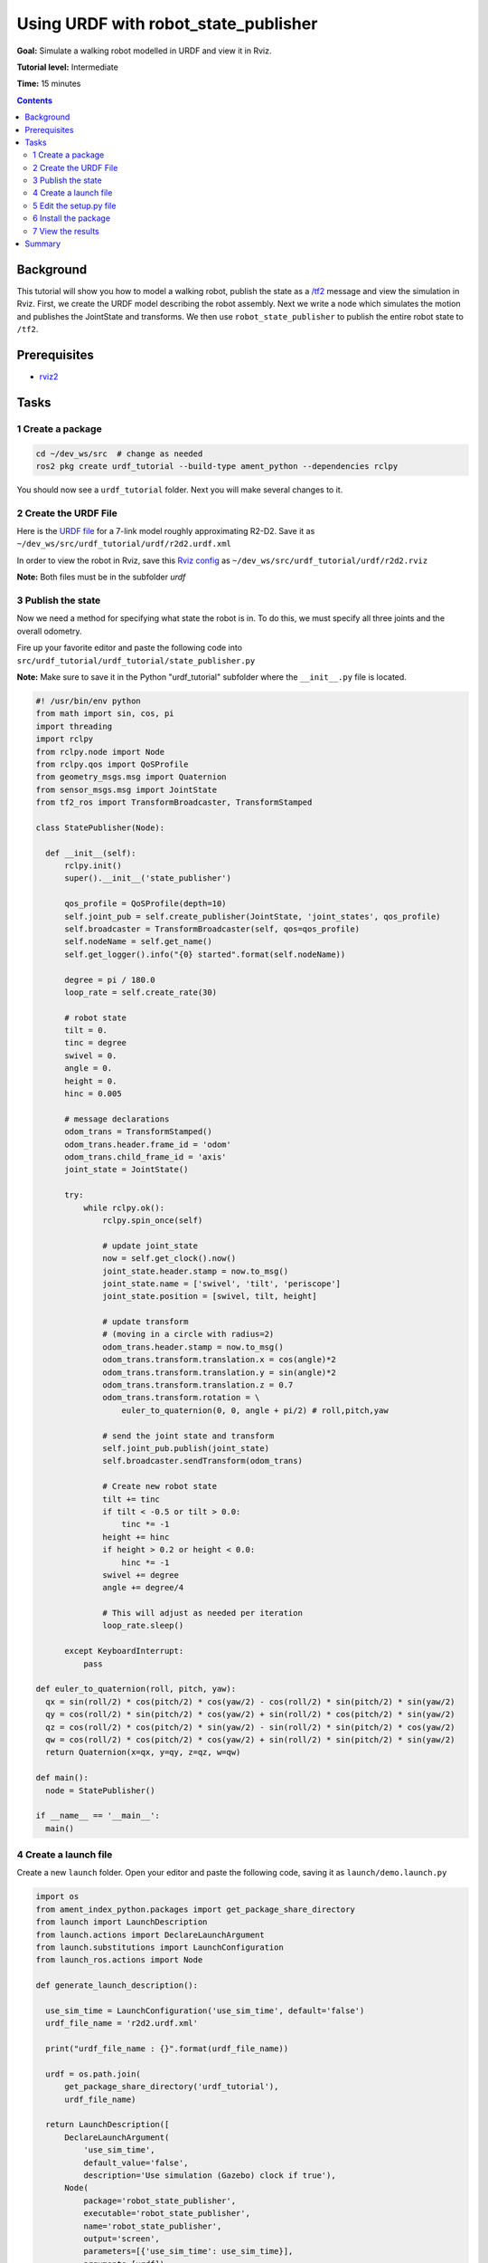.. _URDF:

Using URDF with robot_state_publisher
=====================================

**Goal:** Simulate a walking robot modelled in URDF and view it in Rviz.

**Tutorial level:** Intermediate

**Time:** 15 minutes

.. contents:: Contents
   :depth: 2
   :local:

Background
----------

This tutorial will show you how to model a walking robot, publish the state as a `/tf2 <https://wiki.ros.org/tf2>`__ message and view the simulation in Rviz.
First, we create the URDF model describing the robot assembly. Next we write a node which simulates the motion and publishes the JointState and transforms.
We then use ``robot_state_publisher`` to publish the entire robot state to ``/tf2``.

.. image:: r2d2_rviz_demo.gif

Prerequisites
-------------

- `rviz2 <https://index.ros.org/r/rviz/>`__

Tasks
-----

1 Create a package
^^^^^^^^^^^^^^^^^^

.. code-block:: console

  cd ~/dev_ws/src  # change as needed
  ros2 pkg create urdf_tutorial --build-type ament_python --dependencies rclpy

You should now see a ``urdf_tutorial`` folder. Next you will make several changes to it.

2 Create the URDF File
^^^^^^^^^^^^^^^^^^^^^^

Here is the `URDF file <http://wiki.ros.org/urdf/Tutorials/Using%20urdf%20with%20robot_state_publisher?action=AttachFile&do=get&target=model.xml>`__ for a 7-link model roughly approximating R2-D2. Save it as ``~/dev_ws/src/urdf_tutorial/urdf/r2d2.urdf.xml``

In order to view the robot in Rviz, save this `Rviz config <https://github.com/benbongalon/ros2-migration/blob/master/urdf_tutorial/urdf/r2d2.rviz>`__ as ``~/dev_ws/src/urdf_tutorial/urdf/r2d2.rviz``

**Note:** Both files must be in the subfolder *urdf*

3 Publish the state
^^^^^^^^^^^^^^^^^^^

Now we need a method for specifying what state the robot is in. To do this, we must specify all three joints and the overall odometry. 

Fire up your favorite editor and paste the following code into ``src/urdf_tutorial/urdf_tutorial/state_publisher.py`` 

**Note:** Make sure to save it in the Python "urdf_tutorial" subfolder where the ``__init__.py`` file is located.

.. code-block:: python

  #! /usr/bin/env python
  from math import sin, cos, pi
  import threading
  import rclpy
  from rclpy.node import Node
  from rclpy.qos import QoSProfile
  from geometry_msgs.msg import Quaternion
  from sensor_msgs.msg import JointState
  from tf2_ros import TransformBroadcaster, TransformStamped
  
  class StatePublisher(Node):

    def __init__(self):
        rclpy.init()
        super().__init__('state_publisher')

        qos_profile = QoSProfile(depth=10)
        self.joint_pub = self.create_publisher(JointState, 'joint_states', qos_profile)
        self.broadcaster = TransformBroadcaster(self, qos=qos_profile)
        self.nodeName = self.get_name()
        self.get_logger().info("{0} started".format(self.nodeName))

        degree = pi / 180.0
        loop_rate = self.create_rate(30)

        # robot state
        tilt = 0.
        tinc = degree
        swivel = 0.
        angle = 0.
        height = 0.
        hinc = 0.005

        # message declarations
        odom_trans = TransformStamped()
        odom_trans.header.frame_id = 'odom'
        odom_trans.child_frame_id = 'axis'
        joint_state = JointState()

        try:
            while rclpy.ok():
                rclpy.spin_once(self)

                # update joint_state
                now = self.get_clock().now()
                joint_state.header.stamp = now.to_msg()
                joint_state.name = ['swivel', 'tilt', 'periscope']
                joint_state.position = [swivel, tilt, height]

                # update transform
                # (moving in a circle with radius=2)
                odom_trans.header.stamp = now.to_msg()
                odom_trans.transform.translation.x = cos(angle)*2
                odom_trans.transform.translation.y = sin(angle)*2
                odom_trans.transform.translation.z = 0.7
                odom_trans.transform.rotation = \
                    euler_to_quaternion(0, 0, angle + pi/2) # roll,pitch,yaw

                # send the joint state and transform
                self.joint_pub.publish(joint_state)
                self.broadcaster.sendTransform(odom_trans)

                # Create new robot state
                tilt += tinc
                if tilt < -0.5 or tilt > 0.0:
                    tinc *= -1
                height += hinc
                if height > 0.2 or height < 0.0:
                    hinc *= -1
                swivel += degree
                angle += degree/4

                # This will adjust as needed per iteration
                loop_rate.sleep()

        except KeyboardInterrupt:
            pass

  def euler_to_quaternion(roll, pitch, yaw):
    qx = sin(roll/2) * cos(pitch/2) * cos(yaw/2) - cos(roll/2) * sin(pitch/2) * sin(yaw/2)
    qy = cos(roll/2) * sin(pitch/2) * cos(yaw/2) + sin(roll/2) * cos(pitch/2) * sin(yaw/2)
    qz = cos(roll/2) * cos(pitch/2) * sin(yaw/2) - sin(roll/2) * sin(pitch/2) * cos(yaw/2)
    qw = cos(roll/2) * cos(pitch/2) * cos(yaw/2) + sin(roll/2) * sin(pitch/2) * sin(yaw/2)
    return Quaternion(x=qx, y=qy, z=qz, w=qw)

  def main():
    node = StatePublisher()

  if __name__ == '__main__':
    main()

4 Create a launch file
^^^^^^^^^^^^^^^^^^^^^^

Create a new ``launch`` folder. Open your editor and paste the following code, saving it as ``launch/demo.launch.py``

.. code-block:: python

  import os
  from ament_index_python.packages import get_package_share_directory
  from launch import LaunchDescription
  from launch.actions import DeclareLaunchArgument
  from launch.substitutions import LaunchConfiguration
  from launch_ros.actions import Node

  def generate_launch_description():

    use_sim_time = LaunchConfiguration('use_sim_time', default='false')
    urdf_file_name = 'r2d2.urdf.xml'

    print("urdf_file_name : {}".format(urdf_file_name))

    urdf = os.path.join(
        get_package_share_directory('urdf_tutorial'),
        urdf_file_name)

    return LaunchDescription([
        DeclareLaunchArgument(
            'use_sim_time',
            default_value='false',
            description='Use simulation (Gazebo) clock if true'),
        Node(
            package='robot_state_publisher',
            executable='robot_state_publisher',
            name='robot_state_publisher',
            output='screen',
            parameters=[{'use_sim_time': use_sim_time}],
            arguments=[urdf]),
        Node(
            package='urdf_tutorial',
            executable='state_publisher',
            name='state_publisher',
            output='screen'),
    ])


5 Edit the setup.py file
^^^^^^^^^^^^^^^^^^^^^^^^

You must tell the **colcon** build tool how to install your Python package. Edit the ``setup.py`` file as follows:

- include these import statements

.. code-block:: python

  import os
  from glob import glob
  from setuptools import setup
  from setuptools import find_packages

- append these 2 lines inside ``data_files``

.. code-block:: python

  data_files=[
    ...
    (os.path.join('share', package_name), glob('launch/*.py')),
    (os.path.join('share', package_name), glob('urdf/*'))
  ],

- modify the ``entry_points`` table so you can later run 'state_publisher' from a console

.. code-block:: python

        'console_scripts': [
            'state_publisher = urdf_tutorial.state_publisher:main'
        ],

Save the ``setup.py`` file with your changes.

6 Install the package
^^^^^^^^^^^^^^^^^^^^^

.. code-block:: console

  cd ~/dev_ws
  colcon build --symlink-install --packages-select urdf_tutorial
  source install/setup.bash


7 View the results
^^^^^^^^^^^^^^^^^^

Launch the package

.. code-block:: console

  ros2 launch urdf_tutorial demo.launch.py

Open a new terminal, the run Rviz using

.. code-block:: console

  rviz2 -d ~/dev_ws/install/urdf_tutorial/share/urdf_tutorial/r2d2.rviz

See the [User Guide](http://wiki.ros.org/rviz/UserGuide) for details on how to use Rviz.

Summary
-------

You created a JointState publisher node and coupled it with ``robot_state_publisher`` 
to simulate a walking robot. The code used in these examples can be found 
`here <https://github.com/benbongalon/ros2-migration/tree/master/urdf_tutorial>`__.

Credit is given to the authors of this 
`ROS 1 tutorial <http://wiki.ros.org/urdf/Tutorials/Using%20urdf%20with%20robot_state_publisher>`__ 
from which some content was reused.
